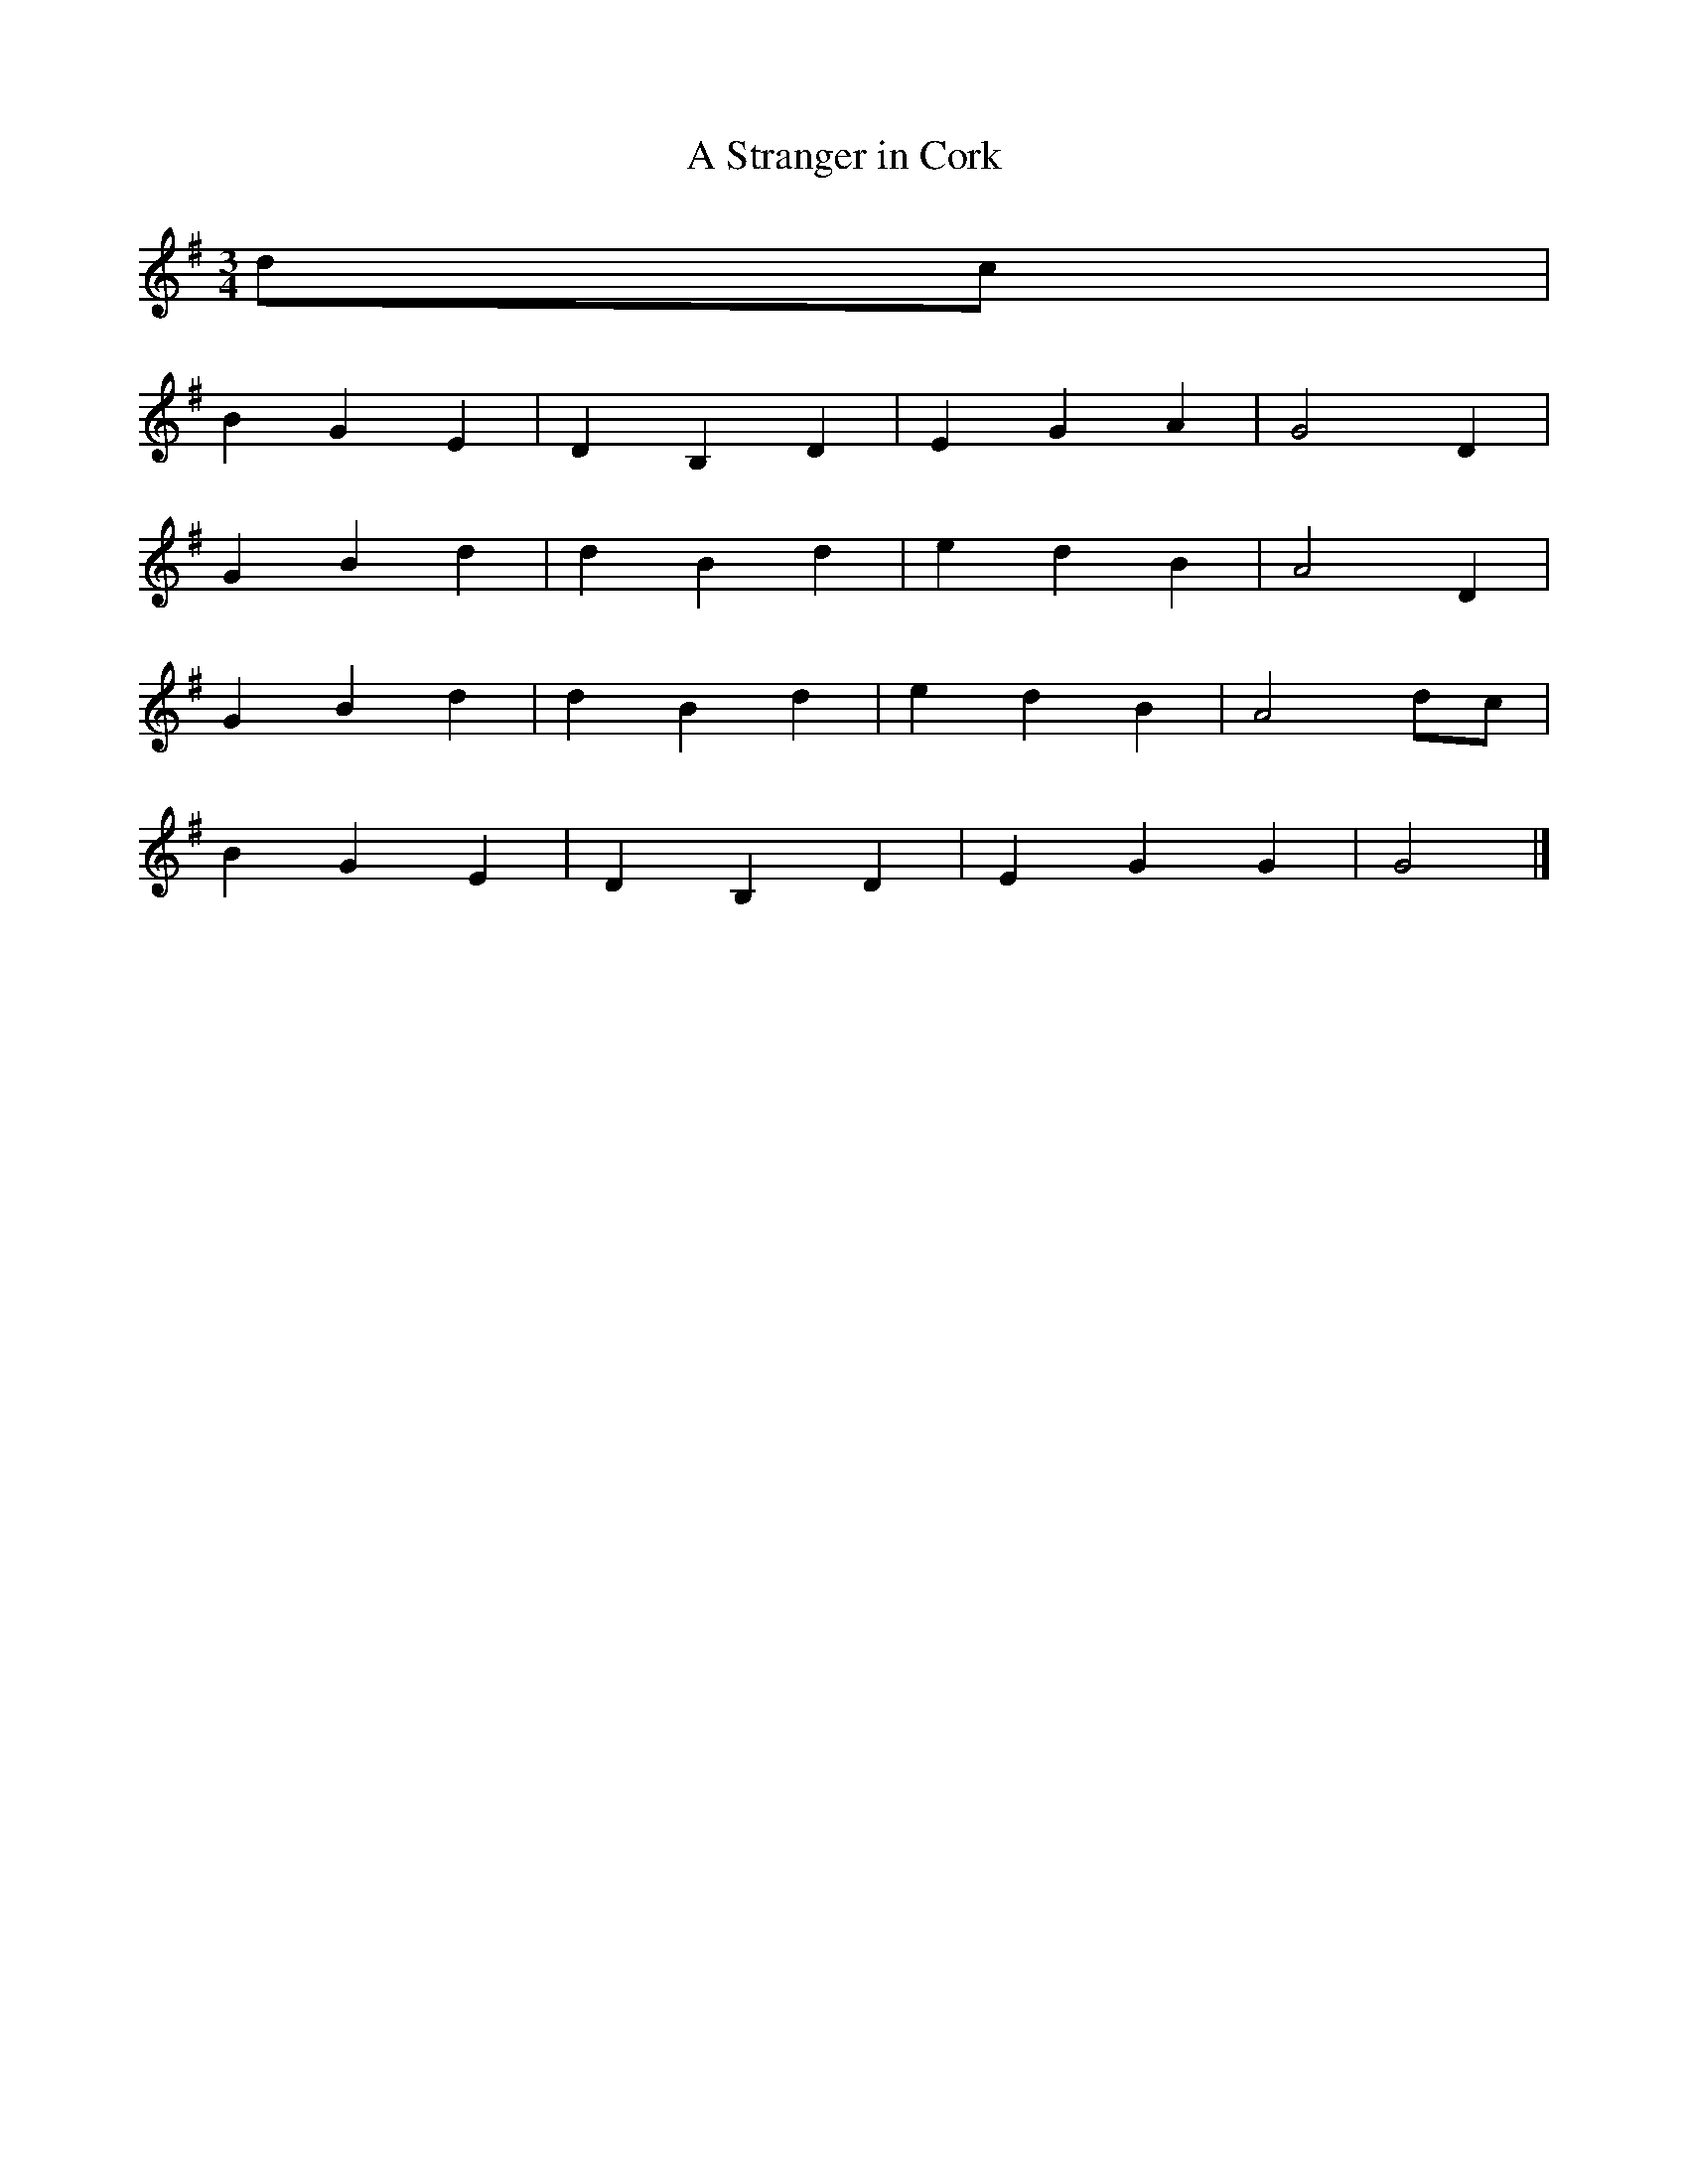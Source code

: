X:222
T: A Stranger in Cork
M: 3/4
L: 1/8
K: G
 dc  |  
 B2 G2 E2  |  D2 B,2 D2  |  E2 G2  A2 | G4 D2 | 
 G2 B2 d2  | d2 B2 d2 |  e2 d2  B2 | A4 D2 |  
 G2 B2 d2  | d2 B2 d2 |  e2 d2  B2 | A4  dc | 
 B2 G2 E2  |  D2 B,2 D2  |  E2 G2  G2 | G4 |]